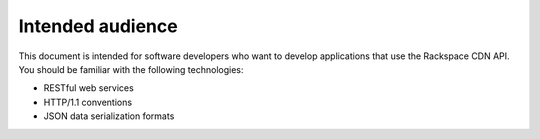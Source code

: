 .. _intended-audience:

Intended audience
~~~~~~~~~~~~~~~~~

This document is intended for software developers who want to develop
applications that use the Rackspace CDN API. You should be familiar with
the following technologies:

-  RESTful web services

-  HTTP/1.1 conventions

-  JSON data serialization formats

